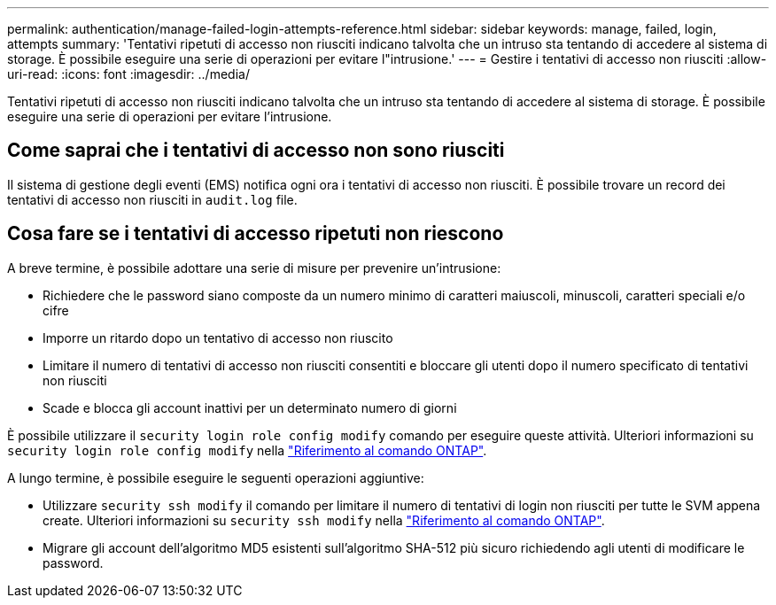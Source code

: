 ---
permalink: authentication/manage-failed-login-attempts-reference.html 
sidebar: sidebar 
keywords: manage, failed, login, attempts 
summary: 'Tentativi ripetuti di accesso non riusciti indicano talvolta che un intruso sta tentando di accedere al sistema di storage. È possibile eseguire una serie di operazioni per evitare l"intrusione.' 
---
= Gestire i tentativi di accesso non riusciti
:allow-uri-read: 
:icons: font
:imagesdir: ../media/


[role="lead"]
Tentativi ripetuti di accesso non riusciti indicano talvolta che un intruso sta tentando di accedere al sistema di storage. È possibile eseguire una serie di operazioni per evitare l'intrusione.



== Come saprai che i tentativi di accesso non sono riusciti

Il sistema di gestione degli eventi (EMS) notifica ogni ora i tentativi di accesso non riusciti. È possibile trovare un record dei tentativi di accesso non riusciti in `audit.log` file.



== Cosa fare se i tentativi di accesso ripetuti non riescono

A breve termine, è possibile adottare una serie di misure per prevenire un'intrusione:

* Richiedere che le password siano composte da un numero minimo di caratteri maiuscoli, minuscoli, caratteri speciali e/o cifre
* Imporre un ritardo dopo un tentativo di accesso non riuscito
* Limitare il numero di tentativi di accesso non riusciti consentiti e bloccare gli utenti dopo il numero specificato di tentativi non riusciti
* Scade e blocca gli account inattivi per un determinato numero di giorni


È possibile utilizzare il `security login role config modify` comando per eseguire queste attività. Ulteriori informazioni su `security login role config modify` nella link:https://docs.netapp.com/us-en/ontap-cli/security-login-role-config-modify.html["Riferimento al comando ONTAP"^].

A lungo termine, è possibile eseguire le seguenti operazioni aggiuntive:

* Utilizzare `security ssh modify` il comando per limitare il numero di tentativi di login non riusciti per tutte le SVM appena create. Ulteriori informazioni su `security ssh modify` nella link:https://docs.netapp.com/us-en/ontap-cli/security-ssh-modify.html["Riferimento al comando ONTAP"^].
* Migrare gli account dell'algoritmo MD5 esistenti sull'algoritmo SHA-512 più sicuro richiedendo agli utenti di modificare le password.

